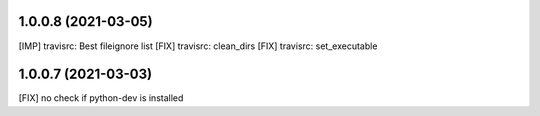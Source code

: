 1.0.0.8 (2021-03-05)
~~~~~~~~~~~~~~~~~~~~

[IMP] travisrc: Best fileignore list
[FIX] travisrc: clean_dirs
[FIX] travisrc: set_executable

1.0.0.7 (2021-03-03)
~~~~~~~~~~~~~~~~~~~~

[FIX] no check if python-dev is installed
